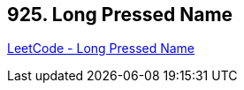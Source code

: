 == 925. Long Pressed Name

https://leetcode.com/problems/long-pressed-name/[LeetCode - Long Pressed Name]

